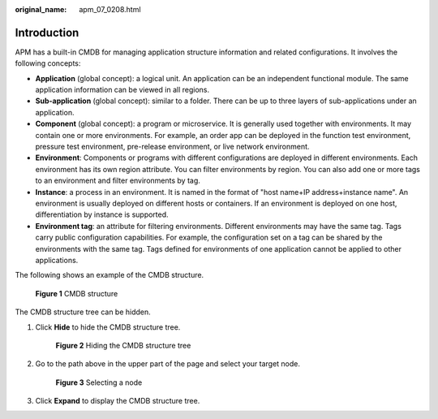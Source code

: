 :original_name: apm_07_0208.html

.. _apm_07_0208:

Introduction
============

APM has a built-in CMDB for managing application structure information and related configurations. It involves the following concepts:

-  **Application** (global concept): a logical unit. An application can be an independent functional module. The same application information can be viewed in all regions.
-  **Sub-application** (global concept): similar to a folder. There can be up to three layers of sub-applications under an application.
-  **Component** (global concept): a program or microservice. It is generally used together with environments. It may contain one or more environments. For example, an order app can be deployed in the function test environment, pressure test environment, pre-release environment, or live network environment.
-  **Environment**: Components or programs with different configurations are deployed in different environments. Each environment has its own region attribute. You can filter environments by region. You can also add one or more tags to an environment and filter environments by tag.
-  **Instance**: a process in an environment. It is named in the format of "host name+IP address+instance name". An environment is usually deployed on different hosts or containers. If an environment is deployed on one host, differentiation by instance is supported.
-  **Environment tag**: an attribute for filtering environments. Different environments may have the same tag. Tags carry public configuration capabilities. For example, the configuration set on a tag can be shared by the environments with the same tag. Tags defined for environments of one application cannot be applied to other applications.

The following shows an example of the CMDB structure.


.. figure:: /_static/images/en-us_image_0000001934305448.png
   :alt: **Figure 1** CMDB structure

   **Figure 1** CMDB structure

The CMDB structure tree can be hidden.

#. Click **Hide** to hide the CMDB structure tree.


   .. figure:: /_static/images/en-us_image_0000001961504785.png
      :alt: **Figure 2** Hiding the CMDB structure tree

      **Figure 2** Hiding the CMDB structure tree

#. Go to the path above in the upper part of the page and select your target node.


   .. figure:: /_static/images/en-us_image_0000001934305460.png
      :alt: **Figure 3** Selecting a node

      **Figure 3** Selecting a node

#. Click **Expand** to display the CMDB structure tree.
